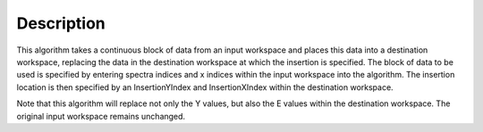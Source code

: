 .. algorithm::

.. summary::

.. relatedalgorithms::

.. properties::

Description
-----------

This algorithm takes a continuous block of data from an input workspace and places this data into a destination 
workspace, replacing the data in the destination workspace at which the insertion is specified.  The block of 
data to be used is specified by entering spectra indices and x indices within the input workspace into the algorithm.
The insertion location is then specified by an InsertionYIndex and InsertionXIndex within the destination workspace.

Note that this algorithm will replace not only the Y values, but also the E values within the destination workspace. The 
original input workspace remains unchanged.

.. categories::

.. sourcelink::
